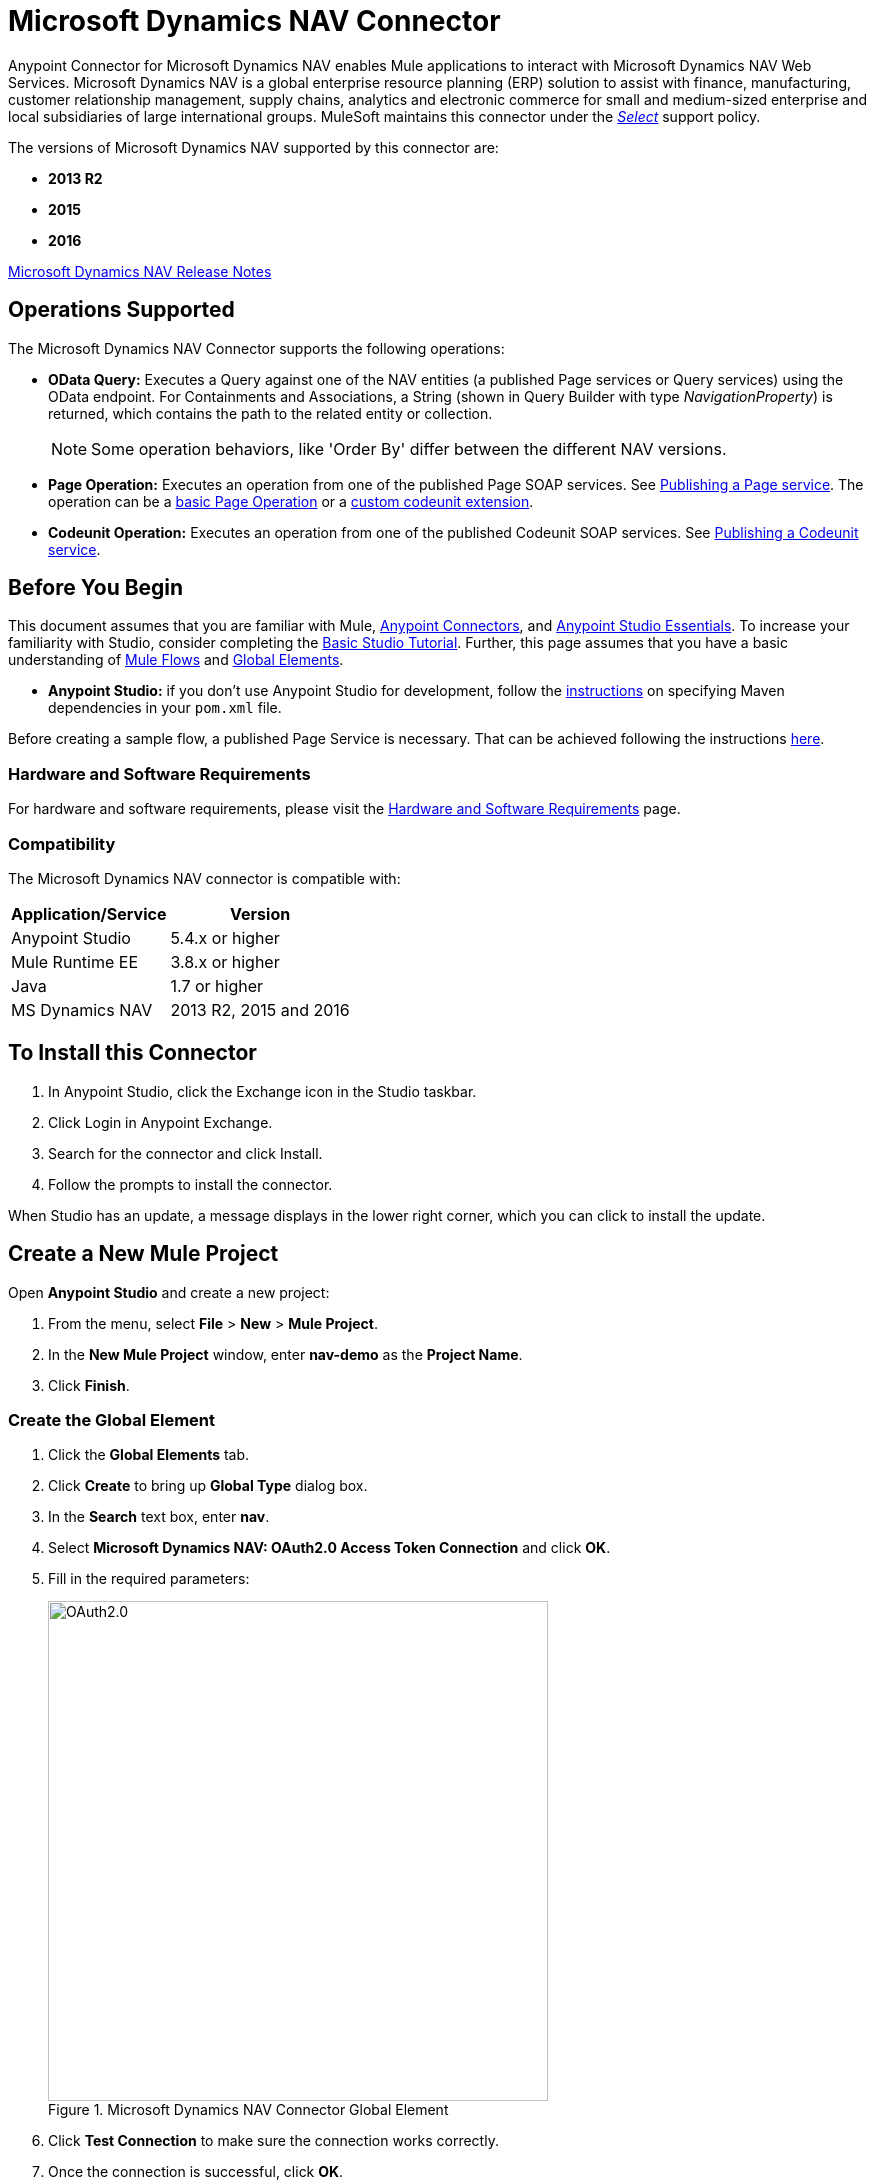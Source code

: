 = Microsoft Dynamics NAV Connector
:keywords: anypoint studio, connector, endpoint, microsoft, erp, nav
:page-aliases: 3.9@mule-runtime::microsoft-dynamics-nav-connector.adoc

Anypoint Connector for Microsoft Dynamics NAV enables Mule applications to interact with Microsoft Dynamics NAV Web Services.
Microsoft Dynamics NAV is a global enterprise resource planning (ERP) solution to assist with finance, manufacturing,
customer relationship management, supply chains, analytics and electronic commerce for small and medium-sized
enterprise and local subsidiaries of large international groups. MuleSoft maintains this connector under the xref:3.9@mule-runtime::anypoint-connectors.adoc#connector-categories[_Select_] support policy.

The versions of Microsoft Dynamics NAV supported by this connector are:

* *2013 R2*
* *2015*
* *2016*

xref:release-notes::connector/microsoft-dynamics-nav-connector-release-notes.adoc[Microsoft Dynamics NAV Release Notes]

== Operations Supported

The Microsoft Dynamics NAV Connector supports the following operations:

* *OData Query:* Executes a Query against one of the NAV entities (a published Page services or Query services) using the OData endpoint. For Containments and Associations, a String (shown in Query Builder with type _NavigationProperty_) is returned, which contains the path to the related entity or collection.
+
[NOTE]
Some operation behaviors, like 'Order By' differ between the different NAV versions.
* *Page Operation:* Executes an operation from one of the published Page SOAP services. See https://msdn.microsoft.com/en-us/library/dd355316(v=nav.80).aspx[Publishing a Page service]. The operation can be a https://msdn.microsoft.com/en-us/library/dd301179.aspx[basic Page Operation] or a https://msdn.microsoft.com/en-us/library/dd338962(v=nav.80).aspx[custom codeunit extension].
* *Codeunit Operation:* Executes an operation from one of the published Codeunit SOAP services. See https://msdn.microsoft.com/en-us/library/dd339004(v=nav.80).aspx[Publishing a Codeunit service].

== Before You Begin

This document assumes that you are familiar with Mule, xref:3.9@mule-runtime::anypoint-connectors.adoc[Anypoint Connectors], and xref:6@studio::index.adoc[Anypoint Studio Essentials]. To increase your familiarity with Studio, consider completing the xref:6@studio::basic-studio-tutorial.adoc[Basic Studio Tutorial]. Further, this page assumes that you have a basic understanding of xref:3.9@mule-runtime::elements-in-a-mule-flow.adoc[Mule Flows] and xref:3.9@mule-runtime::global-elements.adoc[Global Elements].

* **Anypoint Studio:** if you don't use Anypoint Studio for development, follow the <<mavenized-app,instructions>> on specifying Maven dependencies in your `pom.xml` file.

Before creating a sample flow, a published Page Service is necessary. That can be achieved following the instructions https://msdn.microsoft.com/en-us/library/dd355316(v=nav.80).aspx[here].

=== Hardware and Software Requirements

For hardware and software requirements, please visit the xref:3.9@mule-runtime::hardware-and-software-requirements.adoc[Hardware and Software Requirements] page.

=== Compatibility

The Microsoft Dynamics NAV connector is compatible with:

[%header%autowidth.spread]
|===
|Application/Service|Version
|Anypoint Studio|5.4.x or higher
|Mule Runtime EE |3.8.x or higher
|Java|1.7 or higher
|MS Dynamics NAV | 2013 R2, 2015 and 2016
|===

== To Install this Connector

. In Anypoint Studio, click the Exchange icon in the Studio taskbar.
. Click Login in Anypoint Exchange.
. Search for the connector and click Install.
. Follow the prompts to install the connector.

When Studio has an update, a message displays in the lower right corner, which you can click to install the update.


== Create a New Mule Project

Open *Anypoint Studio* and create a new project:

. From the menu, select *File* > *New* > *Mule Project*.
. In the *New Mule Project* window, enter *nav-demo* as the *Project Name*.
. Click *Finish*.

=== Create the Global Element

. Click the *Global Elements* tab.
. Click *Create* to bring up *Global Type* dialog box.
. In the *Search* text box, enter *nav*.
. Select *Microsoft Dynamics NAV: OAuth2.0 Access Token Connection* and click *OK*.
. Fill in the required parameters:
+
.Microsoft Dynamics NAV Connector Global Element
image::nav-connection-config.png[OAuth2.0,500,500]
+
. Click *Test Connection* to make sure the connection works correctly.
. Once the connection is successful, click *OK*.

=== Authentication Methods

Supported authentication schemes for Microsoft Dynamics NAV on-premises are:

* Windows NTLM

* Access Token based

==== Windows Authentication - NTLM

Prerequisites:

NAV instance configured with *Credential Type* Windows or UserName.


[%header%autowidth.spread]
|===
|Parameter |Description
|*Domain* |Domain of the Dynamics NAV instance
|*Username* |The Windows username to connect to Dynamics NAV.
|*Password* |The password for the user to connect to Dynamics NAV.
|*SOAP URL* |Base URL where the SOAP services are exposed in the form _https://<Server>:<WebServicePort>/<ServerInstance>/WS_.
 Example: `+https://hostname:7047/DynamicsNAV90/WS+`
|*OData URL* |Base URL where the OData services are exposed in the form _https://<Server>:<WebServicePort>/<ServerInstance>/OData_.
 Example: `+https://hostname:7048/DynamicsNAV90/OData+`.
|*Company Name (Optional)* |Dynamics NAV Company to connect to. In case the field is left blank, the default configured one is used.
|*Disable Cn Check* |Disables Common Name (CN) Checking on SSL certificates (optional). Note:
 this is not recommended for production environments.
|===


==== Dynamics NAV Access Token

Prerequisites:

NAV instance configured with *Credential Type* NavUserPassword.
A user with an access token for web services configured. (https://msdn.microsoft.com/en-us/library/jj672864(v=nav.80).aspx[How to])


[%header%autowidth.spread]
|===
|Parameter |Description
|*Username* |The Dynamics NAV username to connect to Dynamics NAV.
|*Access Token* |The access token configured for the user to access web services.
|*SOAP URL* |Base URL where the SOAP services are exposed in the form _https://<Server>:<WebServicePort>/<ServerInstance>/WS_.
 Example: `+https://hostname:7047/DynamicsNAV90/WS+`
|*OData URL* |Base URL where the OData services are exposed in the form _https://<Server>:<WebServicePort>/<ServerInstance>/OData_.
 Example: `+https://hostname:7048/DynamicsNAV90/OData+`.
|*Company Name (Optional)* |Dynamics NAV Company to connect to. In case the field is left blank, the default configured one is used.
|*Disable Cn Check* |Disables Common Name (CN) Checking on SSL certificates (optional). Note:
 this is not recommended for production environments.
|===

== Using the Connector

=== Namespace and Schema

When designing your application in Studio, the act of dragging the connector from the palette onto the Anypoint Studio canvas should automatically populate the XML code with the connector *namespace* and *schema location*.

*Namespace:* `+http://www.mulesoft.org/schema/mule/dynamics-nav+`
*Schema Location:* `+http://www.mulesoft.org/schema/mule/dynamics-nav/current/mule-dynamics-nav.xsd+`

[TIP]
If you are manually coding the Mule application in Studio's XML editor or other text editor, paste these into the header of your *Configuration XML*, inside the `<mule>` tag.

[source,xml]
----
<mule xmlns:dynamics-nav="http://www.mulesoft.org/schema/mule/dynamics-nav"
  ...
  xsi:schemaLocation="http://www.mulesoft.org/schema/mule/dynamics-nav http://www.mulesoft.org/schema/mule/dynamics-nav/current/mule-dynamics-nav.xsd">
  ...
  <flow name="yourFlow">
  ...
  </flow>
</mule>
----

== Using the Connector in a Mavenized Mule App

If you are coding a Mavenized Mule application, this XML snippet must be included in your `pom.xml` file.

[source,xml,linenums]
----
<dependency>
  <groupId>org.mule.modules</groupId>
  <artifactId>mule-module-ms-dynamics-nav</artifactId>
  <version>1.0.0</version>
</dependency>
----

== Demo Mule Applications Using Connector

You can download fully functional demo applications using the Microsoft Dynamics NAV connector from https://mulesoft.github.io/mule3-microsoft-dynamics-nav-connector/[this page].

=== Example Use Case

This set of use cases describes how to create a Mule application to use Microsoft Dynamics NAV SOAP Countries' CRUD page operations using OAuth2.0 Access Token.

==== Create Country

. Drag from the Mule Palette a *HTTP Listener* element to the canvas and use the default configuration but with the path set to */create* .
. Drag a *Transform Message* element next to the HTTP Listener and write:
+
[source,dataweave,linenums]
----
%dw 1.0
%output application/java
---
{
    Code : inboundProperties."http.query.params".code,
    Name : inboundProperties."http.query.params".name
}
----
+
. Drag a *Microsoft Dynamics NAV Connector* next to the Transform Message.
.. Set it's configuration to *OAuth2.0 Access Token* or *NTLM* and fill the required values (Check the SSL checkbox).
.. Select *Page operation*, *Countries* and *Create* on their respective fields. Leave the Entity Reference as it is.
. Drag a *Transform Message* element next to the Connector and write:
+
[source,dataweave,linenums]
----
%dw 1.0
%output application/java
---
{
	Key : payload.Key
}
----
+
. Drag a *Microsoft Dynamics NAV Connector* next to the Transform Message. Select the same configuration that was set before
.. Select *Countries* and *GetRecIdFromKey* on their respective fields and leave Entity Reference as it is.

==== List Countries

. Drag from the Mule Palette a *HTTP Listener* element to the canvas and use the default configuration but with the path set to */read* .
. Drag a *Variable* from the Mule Palette next to the HTTP Listener.
.. Fill the *Name* field with CountriesList and *Value* field with the *MEL*: `#[[]]` (this creates an array list)
. Drag a *Microsoft Dynamics NAV Connector* next to the Variable. Select the same configuration that was set before.
.. Select *OData Query* on the Operation field and click on the *Query Builder...* button.
... On the *Types* section select *Countries*. Click on *Code* and *Name* on the *Fields* section.
... Select *Code* in the *Order By* field, *DESCENDING* on the *Direction* field.
... Write the max number of records that you wish to retrieve in the *Limit* field. Here we will set it to 100.
. Add a *For Each* Scope after the Connector. Within the Scope, add:
.. An *Expression* Filter with the following *MEL*: `#[!payload.Code.isEmpty()]` in order to prevent the Mule app from breaking in case there is a Country with an empty Code.
.. A *Transform Message* element next to the Filter and write:
+
[source,dataweave,linenums]
----
%dw 1.0
%output application/java
---
{
	Code : payload.Code
}
----
+
.. A *Microsoft Dynamics NAV Connector* with the same configuration that was set before.
... Select *Page Operation*, *Countries* and *Read* on their corresponding fields and leave Entity Reference as it is.
.. An *Expression* Component with the following *MEL*: `#[flowVars.CountriesList.add(payload)]` in order to add the results of the *Read* operation to the Variable that was declared before.
. Drag a *Set Payload* element with the value: `#[flowVars.CountriesList]`
. Drag an *Object to JSON* Transformer to view the results as a JSON.

=== Example Use Case - XML

Paste this into Anypoint Studio to interact with the example use case application discussed in this guide.

[source,xml,linenums]
----
<?xml version="1.0" encoding="UTF-8"?>

<mule xmlns:metadata="http://www.mulesoft.org/schema/mule/metadata" xmlns:mulexml="http://www.mulesoft.org/schema/mule/xml" xmlns:dw="http://www.mulesoft.org/schema/mule/ee/dw" xmlns:json="http://www.mulesoft.org/schema/mule/json" xmlns:tracking="http://www.mulesoft.org/schema/mule/ee/tracking" xmlns:dynamics-nav="http://www.mulesoft.org/schema/mule/dynamics-nav" xmlns:http="http://www.mulesoft.org/schema/mule/http" xmlns="http://www.mulesoft.org/schema/mule/core" xmlns:doc="http://www.mulesoft.org/schema/mule/documentation"
	xmlns:spring="http://www.springframework.org/schema/beans"
	xmlns:xsi="http://www.w3.org/2001/XMLSchema-instance"
	xsi:schemaLocation="http://www.springframework.org/schema/beans http://www.springframework.org/schema/beans/spring-beans-current.xsd
http://www.mulesoft.org/schema/mule/core http://www.mulesoft.org/schema/mule/core/current/mule.xsd
http://www.mulesoft.org/schema/mule/http http://www.mulesoft.org/schema/mule/http/current/mule-http.xsd
http://www.mulesoft.org/schema/mule/dynamics-nav http://www.mulesoft.org/schema/mule/dynamics-nav/current/mule-dynamics-nav.xsd
http://www.mulesoft.org/schema/mule/ee/dw http://www.mulesoft.org/schema/mule/ee/dw/current/dw.xsd
http://www.mulesoft.org/schema/mule/ee/tracking http://www.mulesoft.org/schema/mule/ee/tracking/current/mule-tracking-ee.xsd
http://www.mulesoft.org/schema/mule/json http://www.mulesoft.org/schema/mule/json/current/mule-json.xsd
http://www.mulesoft.org/schema/mule/xml http://www.mulesoft.org/schema/mule/xml/current/mule-xml.xsd">
    <http:listener-config name="HTTP_Listener_Configuration" host="0.0.0.0" port="8081" doc:name="HTTP Listener Configuration"/>
    <dynamics-nav:config-oauth-token name="Microsoft_Dynamics_NAV_Connector__OAuth_2_0_Access_Token" username="${nav.username}" accessToken="${nav.accessToken}" soapUrl="${nav.soapUrl}" odataUrl="${nav.odataUrl}" companyName="${nav.companyName}" disableCnCheck="true" doc:name="Microsoft Dynamics NAV Connector: OAuth 2.0 Access Token"/>
    <flow name="CreateCountryAndGetRecID">
        <http:listener config-ref="HTTP_Listener_Configuration" path="/create" doc:name="/create"/>
        <dw:transform-message doc:name="Send Input as an Object">
            <dw:set-payload><![CDATA[%dw 1.0
%output application/java
---
{
    Code : inboundProperties."http.query.params".code,
    Name : inboundProperties."http.query.params".name
}]]></dw:set-payload>
        </dw:transform-message>
        <dynamics-nav:page-operation config-ref="Microsoft_Dynamics_NAV_Connector__OAuth_2_0_Access_Token" serviceOperation="Countries||Create" doc:name="Create Country"/>
        <dw:transform-message doc:name="Extract the Key">
            <dw:set-payload><![CDATA[%dw 1.0
%output application/java
---
{
	Key : payload.Key
}]]></dw:set-payload>
        </dw:transform-message>
        <dynamics-nav:page-operation config-ref="Microsoft_Dynamics_NAV_Connector__OAuth_2_0_Access_Token" serviceOperation="Countries||GetRecIdFromKey" doc:name="Get Record ID"/>
    </flow>
    <flow name="ReadCountry_ODataAndSOAPInSameFlow">
        <http:listener config-ref="HTTP_Listener_Configuration" path="/read" doc:name="/read"/>
        <set-variable variableName="CountriesList" value="#[[]]" doc:name="Countries List"/>
        <dynamics-nav:odata-query config-ref="Microsoft_Dynamics_NAV_Connector__OAuth_2_0_Access_Token" query="dsql:SELECT Code,Name FROM Countries ORDER BY Code DESC LIMIT 5" doc:name="OData Query"/>
        <foreach doc:name="For Each">
                    <expression-filter expression="#[!payload.Code.isEmpty()]" doc:name="Filter Countries with empty Code value"/>
                    <dw:transform-message doc:name="Extract Code">
                        <dw:set-payload><![CDATA[%dw 1.0
%output application/java
---
{
	Code : payload.Code
}]]></dw:set-payload>
                    </dw:transform-message>
                    <dynamics-nav:page-operation config-ref="Microsoft_Dynamics_NAV_Connector__OAuth_2_0_Access_Token" serviceOperation="Countries||Read" doc:name="Read Country"/>
                    <expression-component doc:name="Add Country to Countries List"><![CDATA[#[flowVars.CountriesList.add(payload)]]]></expression-component>
        </foreach>
        <set-payload value="#[flowVars.CountriesList]" doc:name="Set the list as payload"/>
        <json:object-to-json-transformer doc:name="Object to JSON"/>
    </flow>
</mule>
----


== See Also

* https://msdn.microsoft.com/en-us/library/dd355036(v=nav.90).aspx[Microsoft Dynamics NAV Web Services site]
* Access the xref:release-notes::connector/microsoft-dynamics-nav-connector-release-notes.adoc[Microsoft Dynamics NAV Release Notes].
* https://mulesoft.github.io/mule3-microsoft-dynamics-nav-connector/[Connector Reference]
* https://www.mulesoft.com/exchange/org.mule.modules/mule-module-ms-dynamics-nav/[Microsoft Dynamics NAV Connector on Exchange]

